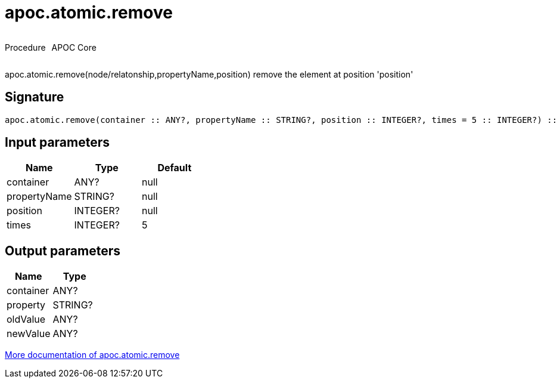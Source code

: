 ////
This file is generated by DocsTest, so don't change it!
////

= apoc.atomic.remove
:description: This section contains reference documentation for the apoc.atomic.remove procedure.



++++
<div style='display:flex'>
<div class='paragraph type procedure'><p>Procedure</p></div>
<div class='paragraph release core' style='margin-left:10px;'><p>APOC Core</p></div>
</div>
++++

apoc.atomic.remove(node/relatonship,propertyName,position) remove the element at position 'position'

== Signature

[source]
----
apoc.atomic.remove(container :: ANY?, propertyName :: STRING?, position :: INTEGER?, times = 5 :: INTEGER?) :: (container :: ANY?, property :: STRING?, oldValue :: ANY?, newValue :: ANY?)
----

== Input parameters
[.procedures, opts=header]
|===
| Name | Type | Default 
|container|ANY?|null
|propertyName|STRING?|null
|position|INTEGER?|null
|times|INTEGER?|5
|===

== Output parameters
[.procedures, opts=header]
|===
| Name | Type 
|container|ANY?
|property|STRING?
|oldValue|ANY?
|newValue|ANY?
|===

xref::graph-updates/atomic-updates.adoc[More documentation of apoc.atomic.remove,role=more information]

